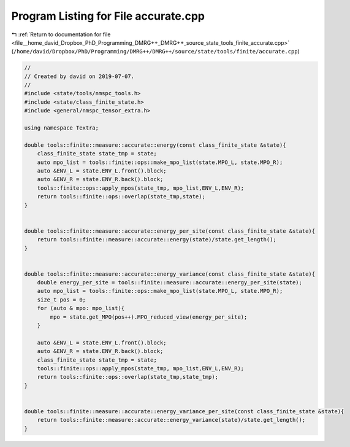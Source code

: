 
.. _program_listing_file__home_david_Dropbox_PhD_Programming_DMRG++_DMRG++_source_state_tools_finite_accurate.cpp:

Program Listing for File accurate.cpp
=====================================

|exhale_lsh| :ref:`Return to documentation for file <file__home_david_Dropbox_PhD_Programming_DMRG++_DMRG++_source_state_tools_finite_accurate.cpp>` (``/home/david/Dropbox/PhD/Programming/DMRG++/DMRG++/source/state/tools/finite/accurate.cpp``)

.. |exhale_lsh| unicode:: U+021B0 .. UPWARDS ARROW WITH TIP LEFTWARDS

.. code-block:: cpp

   //
   // Created by david on 2019-07-07.
   //
   #include <state/tools/nmspc_tools.h>
   #include <state/class_finite_state.h>
   #include <general/nmspc_tensor_extra.h>
   
   using namespace Textra;
   
   double tools::finite::measure::accurate::energy(const class_finite_state &state){
       class_finite_state state_tmp = state;
       auto mpo_list = tools::finite::ops::make_mpo_list(state.MPO_L, state.MPO_R);
       auto &ENV_L = state.ENV_L.front().block;
       auto &ENV_R = state.ENV_R.back().block;
       tools::finite::ops::apply_mpos(state_tmp, mpo_list,ENV_L,ENV_R);
       return tools::finite::ops::overlap(state_tmp,state);
   }
   
   
   double tools::finite::measure::accurate::energy_per_site(const class_finite_state &state){
       return tools::finite::measure::accurate::energy(state)/state.get_length();
   }
   
   
   double tools::finite::measure::accurate::energy_variance(const class_finite_state &state){
       double energy_per_site = tools::finite::measure::accurate::energy_per_site(state);
       auto mpo_list = tools::finite::ops::make_mpo_list(state.MPO_L, state.MPO_R);
       size_t pos = 0;
       for (auto & mpo: mpo_list){
           mpo = state.get_MPO(pos++).MPO_reduced_view(energy_per_site);
       }
   
       auto &ENV_L = state.ENV_L.front().block;
       auto &ENV_R = state.ENV_R.back().block;
       class_finite_state state_tmp = state;
       tools::finite::ops::apply_mpos(state_tmp, mpo_list,ENV_L,ENV_R);
       return tools::finite::ops::overlap(state_tmp,state_tmp);
   }
   
   
   double tools::finite::measure::accurate::energy_variance_per_site(const class_finite_state &state){
       return tools::finite::measure::accurate::energy_variance(state)/state.get_length();
   }
   
